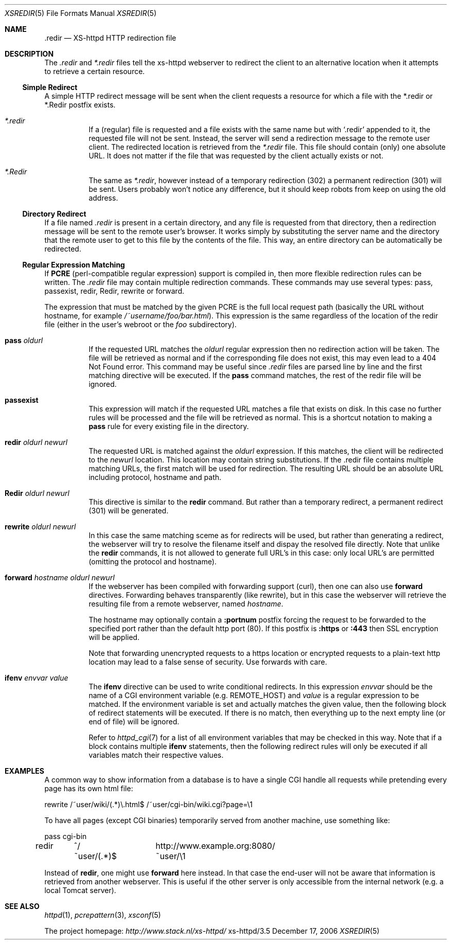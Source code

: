 .Dd December 17, 2006
.Dt XSREDIR 5
.Os xs-httpd/3.5
.Sh NAME
.Nm \.redir
.Nd XS-httpd HTTP redirection file
.Sh DESCRIPTION
The
.Pa .redir
and
.Pa *.redir
files tell the xs\-httpd webserver to redirect the client to
an alternative location when it attempts to retrieve a
certain resource.
.Ss Simple Redirect
A simple HTTP redirect message will be sent when the client
requests a resource for which a file with the *.redir or
*.Redir postfix exists.
.Bl -tag -width Ds
.It Pa *.redir
If a (regular) file is requested and a file exists with the
same name but with
.Ql .redir
appended to it, the requested file will not be sent.
Instead, the server will send a redirection message to the
remote user client. The redirected location is retrieved
from the
.Pa *.redir
file. This file should contain (only) one absolute URL. It
does not matter if the file that was requested by the client
actually exists or not.
.It Pa *.Redir
The same as
.Pa *.redir ,
however instead of a temporary redirection (302) a permanent
redirection (301) will be sent. Users probably won't notice
any difference, but it should keep robots from keep on using
the old address.
.El
.Ss Directory Redirect
If a file named
.Pa .redir
is present in a certain directory, and any file is requested
from that directory, then a redirection message will be sent
to the remote user's browser. It works simply by
substituting the server name and the directory that the
remote user to get to this file by the contents of the file.
This way, an entire directory can be automatically be
redirected.
.Ss Regular Expression Matching
If
.Sy PCRE
(perl-compatible regular expression) support is compiled in,
then more flexible redirection rules can be written. The
.Pa .redir
file may contain multiple redirection commands. These
commands may use several types: pass, passexist, redir, Redir,
rewrite or forward.
.Pp
The expression that must be matched by the given PCRE is the
full local request path (basically the URL without hostname,
for example
.Pa /~username/foo/bar.html ) .
This expression is the same regardless of the location of the
redir file (either in the user's webroot or the
.Pa foo
subdirectory).
.Bl -tag -width Ds
.It Sy pass Ar oldurl
If the requested URL matches the
.Ar oldurl
regular expression then no redirection action will be taken.
The file will be retrieved as normal and if the
corresponding file does not exist, this may even lead to a
404 Not Found error. This command may be useful since
.Pa .redir
files are parsed line by line and the first matching
directive will be executed. If the
.Sy pass
command matches, the rest of the redir file will be ignored.
.It Sy passexist
This expression will match if the requested URL matches a file
that exists on disk. In this case no further rules will be
processed and the file will be retrieved as normal.
This is a shortcut notation to making a
.Sy pass
rule for every existing file in the directory.
.It Sy redir Ar oldurl Ar newurl
The requested URL is matched against the
.Ar oldurl
expression. If this matches, the client will be redirected
to the
.Ar newurl
location. This location may contain string substitutions. If
the .redir file contains multiple matching URLs, the first
match will be used for redirection. The resulting URL should
be an absolute URL including protocol, hostname and path.
.It Sy Redir Ar oldurl Ar newurl
This directive is similar to the
.Sy redir
command. But rather than a temporary redirect, a permanent
redirect (301) will be generated.
.It Sy rewrite Ar oldurl Ar newurl
In this case the same matching sceme as for redirects will
be used, but rather than generating a redirect, the
webserver will try to resolve the filename itself and dispay
the resolved file directly.
Note that unlike the
.Sy redir
commands, it is not allowed to generate full URL's in this
case: only local URL's are permitted (omitting the protocol
and hostname).
.It Sy forward Ar hostname Ar oldurl Ar newurl
If the webserver has been compiled with forwarding support (curl),
then one can also use
.Sy forward
directives. Forwarding behaves transparently (like rewrite),
but in this case the webserver will retrieve the resulting
file from a remote webserver, named
.Ar hostname .
.Pp
The hostname may optionally contain a
.Sy :portnum
postfix forcing the request to be forwarded to the specified
port rather than the default http port (80). If this postfix
is
.Sy :https
or
.Sy :443
then SSL encryption will be applied.
.Pp
Note that forwarding unencrypted requests to a https location or
encrypted requests to a plain-text http location may lead to a false
sense of security. Use forwards with care.
.It Sy ifenv Ar envvar Ar value
The
.Sy ifenv
directive can be used to write conditional redirects. In this expression
.Ar envvar
should be the name of a CGI environment variable (e.g.
.Ev REMOTE_HOST )
and
.Ar value
is a regular expression to be matched.
If the environment variable is set and actually matches the given value,
then the following block of redirect statements will be executed.
If there is no match, then everything up to the next empty line
(or end of file) will be ignored.
.Pp
Refer to
.Xr httpd_cgi 7
for a list of all environment variables that may be checked in this way.
Note that if a block contains multiple
.Sy ifenv
statements, then the following redirect rules will only be executed if
all variables match their respective values.
.El
.Sh EXAMPLES
A common way to show information from a database is to have a single
CGI handle all requests while pretending every page has its own html
file:
.Bd -literal
rewrite	/~user/wiki/(.*)\\.html$	/~user/cgi-bin/wiki.cgi?page=\\1
.Ed
.Pp
To have all pages (except CGI binaries) temporarily served from
another machine, use something like:
.Bd -literal
pass	cgi-bin
redir	^/~user/(.*)$	http://www.example.org:8080/~user/\\1
.Ed
.Pp
Instead of
.Sy redir ,
one might use
.Sy forward
here instead.
In that case the end-user will not be aware that information is
retrieved from another webserver. This is useful if the other server
is only accessible from the internal network
(e.g. a local Tomcat server).
.Sh SEE ALSO
.Xr httpd 1 ,
.Xr pcrepattern 3 ,
.Xr xsconf 5
.Pp
The project homepage:
.Pa http://www.stack.nl/xs\-httpd/
